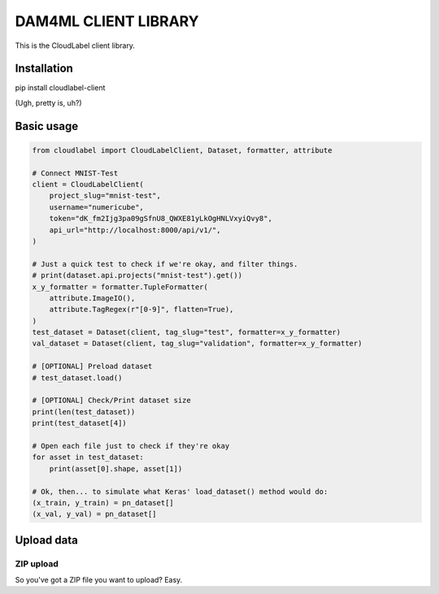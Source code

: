 =====================
DAM4ML CLIENT LIBRARY
=====================

This is the CloudLabel client library.

Installation
------------

pip install cloudlabel-client

(Ugh, pretty is, uh?)

Basic usage
-----------

.. code-block:: python

    from cloudlabel import CloudLabelClient, Dataset, formatter, attribute

    # Connect MNIST-Test
    client = CloudLabelClient(
        project_slug="mnist-test",
        username="numericube",
        token="dK_fm2Ijg3pa09gSfnU8_QWXE81yLkOgHNLVxyiQvy8",
        api_url="http://localhost:8000/api/v1/",
    )

    # Just a quick test to check if we're okay, and filter things.
    # print(dataset.api.projects("mnist-test").get())
    x_y_formatter = formatter.TupleFormatter(
        attribute.ImageIO(),
        attribute.TagRegex(r"[0-9]", flatten=True),
    )
    test_dataset = Dataset(client, tag_slug="test", formatter=x_y_formatter)
    val_dataset = Dataset(client, tag_slug="validation", formatter=x_y_formatter)

    # [OPTIONAL] Preload dataset
    # test_dataset.load()

    # [OPTIONAL] Check/Print dataset size
    print(len(test_dataset))
    print(test_dataset[4])

    # Open each file just to check if they're okay
    for asset in test_dataset:
        print(asset[0].shape, asset[1])

    # Ok, then... to simulate what Keras' load_dataset() method would do:
    (x_train, y_train) = pn_dataset[]
    (x_val, y_val) = pn_dataset[]


Upload data
-----------

ZIP upload
%%%%%%%%%%%

So you've got a ZIP file you want to upload? Easy.








